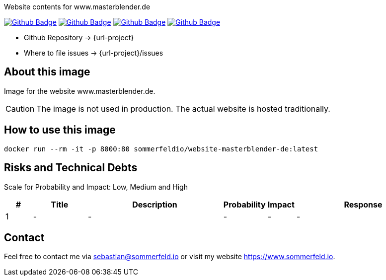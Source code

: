 Website contents for www.masterblender.de

image:{github-actions-url}/{job-generate-docs}/{badge}[Github Badge, link={github-actions-url}/{job-generate-docs}]
image:{github-actions-url}/{job-ci}/{badge}[Github Badge, link={github-actions-url}/{job-ci}]
image:{github-actions-url}/{job-cd}/{badge}[Github Badge, link={github-actions-url}/{job-cd}]
image:{github-actions-url}/{job-release}/{badge}[Github Badge, link={github-actions-url}/{job-release}]

* Github Repository -> {url-project}
// * Documentation -> https://www.sommerfeld.io/docs/projects/{project-name}-docs/main
* Where to file issues -> {url-project}/issues

== About this image
Image for the website www.masterblender.de.

CAUTION: The image is not used in production. The actual website is hosted traditionally.

== How to use this image
[source, bash]
----
docker run --rm -it -p 8000:80 sommerfeldio/website-masterblender-de:latest
----

== Risks and Technical Debts
Scale for Probability and Impact: Low, Medium and High

[cols="^1,2,5a,1,1,5a", options="header"]
|===
|# |Title |Description |Probability |Impact |Response
|{counter:usage} |- |- |- |- |-
|===

== Contact
Feel free to contact me via sebastian@sommerfeld.io or visit my website https://www.sommerfeld.io.
